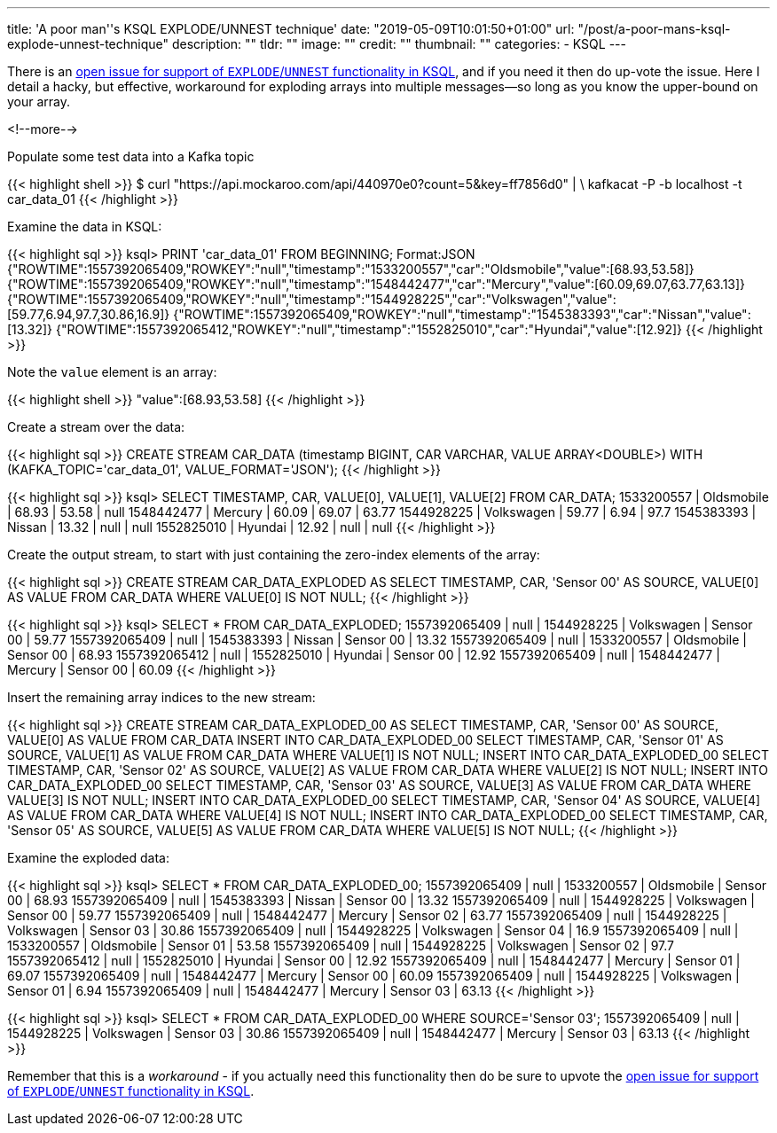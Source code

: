 ---
title: 'A poor man''s KSQL EXPLODE/UNNEST technique'
date: "2019-05-09T10:01:50+01:00"
url: "/post/a-poor-mans-ksql-explode-unnest-technique"
description: ""
tldr: ""
image: ""
credit: ""
thumbnail: ""
categories:
- KSQL
---

There is an https://github.com/confluentinc/ksql/issues/527[open issue for support of `EXPLODE`/`UNNEST` functionality in KSQL], and if you need it then do up-vote the issue. Here I detail a hacky, but effective, workaround for exploding arrays into multiple messages—so long as you know the upper-bound on your array. 

<!--more-->

Populate some test data into a Kafka topic

{{< highlight shell >}}
$ curl "https://api.mockaroo.com/api/440970e0?count=5&key=ff7856d0" | \
    kafkacat -P -b localhost -t car_data_01
{{< /highlight >}}

Examine the data in KSQL: 

{{< highlight sql >}}
ksql> PRINT 'car_data_01' FROM BEGINNING;
Format:JSON
{"ROWTIME":1557392065409,"ROWKEY":"null","timestamp":"1533200557","car":"Oldsmobile","value":[68.93,53.58]}
{"ROWTIME":1557392065409,"ROWKEY":"null","timestamp":"1548442477","car":"Mercury","value":[60.09,69.07,63.77,63.13]}
{"ROWTIME":1557392065409,"ROWKEY":"null","timestamp":"1544928225","car":"Volkswagen","value":[59.77,6.94,97.7,30.86,16.9]}
{"ROWTIME":1557392065409,"ROWKEY":"null","timestamp":"1545383393","car":"Nissan","value":[13.32]}
{"ROWTIME":1557392065412,"ROWKEY":"null","timestamp":"1552825010","car":"Hyundai","value":[12.92]}
{{< /highlight >}}

Note the `value` element is an array: 

{{< highlight shell >}}
"value":[68.93,53.58]
{{< /highlight >}}

Create a stream over the data: 

{{< highlight sql >}}
CREATE STREAM CAR_DATA (timestamp BIGINT, CAR VARCHAR, VALUE ARRAY<DOUBLE>) WITH (KAFKA_TOPIC='car_data_01', VALUE_FORMAT='JSON');
{{< /highlight >}}

{{< highlight sql >}}
ksql> SELECT TIMESTAMP, CAR, VALUE[0], VALUE[1], VALUE[2] FROM CAR_DATA;
1533200557 | Oldsmobile | 68.93 | 53.58 | null
1548442477 | Mercury | 60.09 | 69.07 | 63.77
1544928225 | Volkswagen | 59.77 | 6.94 | 97.7
1545383393 | Nissan | 13.32 | null | null
1552825010 | Hyundai | 12.92 | null | null
{{< /highlight >}}

Create the output stream, to start with just containing the zero-index elements of the array: 

{{< highlight sql >}}
CREATE STREAM CAR_DATA_EXPLODED AS SELECT TIMESTAMP, CAR, 'Sensor 00' AS SOURCE, VALUE[0] AS VALUE FROM CAR_DATA WHERE VALUE[0] IS NOT NULL;
{{< /highlight >}}

{{< highlight sql >}}
ksql> SELECT * FROM CAR_DATA_EXPLODED;
1557392065409 | null | 1544928225 | Volkswagen | Sensor 00 | 59.77
1557392065409 | null | 1545383393 | Nissan | Sensor 00 | 13.32
1557392065409 | null | 1533200557 | Oldsmobile | Sensor 00 | 68.93
1557392065412 | null | 1552825010 | Hyundai | Sensor 00 | 12.92
1557392065409 | null | 1548442477 | Mercury | Sensor 00 | 60.09
{{< /highlight >}}

Insert the remaining array indices to the new stream: 

{{< highlight sql >}}
CREATE STREAM CAR_DATA_EXPLODED_00 AS SELECT TIMESTAMP, CAR, 'Sensor 00' AS SOURCE, VALUE[0] AS VALUE FROM CAR_DATA
INSERT INTO CAR_DATA_EXPLODED_00 SELECT TIMESTAMP, CAR, 'Sensor 01' AS SOURCE, VALUE[1] AS VALUE FROM CAR_DATA WHERE  VALUE[1] IS NOT NULL;
INSERT INTO CAR_DATA_EXPLODED_00 SELECT TIMESTAMP, CAR, 'Sensor 02' AS SOURCE, VALUE[2] AS VALUE FROM CAR_DATA WHERE  VALUE[2] IS NOT NULL;
INSERT INTO CAR_DATA_EXPLODED_00 SELECT TIMESTAMP, CAR, 'Sensor 03' AS SOURCE, VALUE[3] AS VALUE FROM CAR_DATA WHERE  VALUE[3] IS NOT NULL;
INSERT INTO CAR_DATA_EXPLODED_00 SELECT TIMESTAMP, CAR, 'Sensor 04' AS SOURCE, VALUE[4] AS VALUE FROM CAR_DATA WHERE  VALUE[4] IS NOT NULL;
INSERT INTO CAR_DATA_EXPLODED_00 SELECT TIMESTAMP, CAR, 'Sensor 05' AS SOURCE, VALUE[5] AS VALUE FROM CAR_DATA WHERE  VALUE[5] IS NOT NULL;
{{< /highlight >}}

Examine the exploded data: 

{{< highlight sql >}}
ksql> SELECT * FROM CAR_DATA_EXPLODED_00;
1557392065409 | null | 1533200557 | Oldsmobile | Sensor 00 | 68.93
1557392065409 | null | 1545383393 | Nissan | Sensor 00 | 13.32
1557392065409 | null | 1544928225 | Volkswagen | Sensor 00 | 59.77
1557392065409 | null | 1548442477 | Mercury | Sensor 02 | 63.77
1557392065409 | null | 1544928225 | Volkswagen | Sensor 03 | 30.86
1557392065409 | null | 1544928225 | Volkswagen | Sensor 04 | 16.9
1557392065409 | null | 1533200557 | Oldsmobile | Sensor 01 | 53.58
1557392065409 | null | 1544928225 | Volkswagen | Sensor 02 | 97.7
1557392065412 | null | 1552825010 | Hyundai | Sensor 00 | 12.92
1557392065409 | null | 1548442477 | Mercury | Sensor 01 | 69.07
1557392065409 | null | 1548442477 | Mercury | Sensor 00 | 60.09
1557392065409 | null | 1544928225 | Volkswagen | Sensor 01 | 6.94
1557392065409 | null | 1548442477 | Mercury | Sensor 03 | 63.13
{{< /highlight >}}

{{< highlight sql >}}
ksql> SELECT * FROM CAR_DATA_EXPLODED_00 WHERE SOURCE='Sensor 03';
1557392065409 | null | 1544928225 | Volkswagen | Sensor 03 | 30.86
1557392065409 | null | 1548442477 | Mercury | Sensor 03 | 63.13
{{< /highlight >}}

Remember that this is a _workaround_ - if you actually need this functionality then do be sure to upvote the https://github.com/confluentinc/ksql/issues/527[open issue for support of `EXPLODE`/`UNNEST` functionality in KSQL].